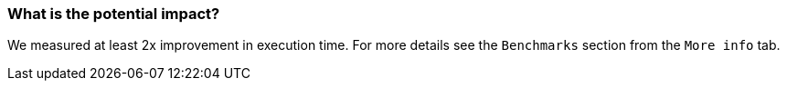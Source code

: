 === What is the potential impact?

We measured at least 2x improvement in execution time. For more details see the `Benchmarks` section from the `More info` tab.
